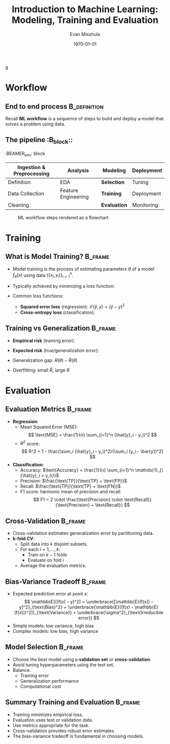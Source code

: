 #+TITLE: Introduction to Machine Learning: Modeling, Training and Evaluation
#+AUTHOR: Evan Misshula
#+DATE: \today
#+LANGUAGE: en

#+LATEX_HEADER: \usepackage[style=apa, backend=biber]{biblatex}
#+LATEX_HEADER: \DeclareLanguageMapping{american}{american-apa}
#+LATEX_HEADER: \addbibresource{./refs/refs.bib}
#+LATEX_HEADER: \AtEveryBibitem{\clearfield{note}}
#+LATEX_HEADER: \usepackage{endnotes}
#+LATEX_HEADER: \let\footnote=\endnote
#+LATEX_HEADER: \usepackage{./jtc}
#+STARTUP: beamer
#+OPTIONS: H:2 toc:nil num:t
#+LATEX_CLASS: beamer
#+LATEX_CLASS_OPTIONS: [aspectratio=169]
#+COLUMNS: %45ITEM %10BEAMER_ENV(Env) %10BEAMER_ACT(Act) %4BEAMER_COL(Col) %8BEAMER_OPT(Opt)
g
#+name: initialize_lang
#+source: configuration
#+begin_src emacs-lisp :results output :exports none
    (require 'ob-mermaid)
    (setq ob-mermaid-cli-path "/home/evan/.nvm/versions/node/v20.1.0/bin/mmdc")
    ;; Doesn't work
	       ;; first it is necessary to ensure that Org-mode loads support for the
		;; languages used by code blocks in this article
		(org-babel-do-load-languages
		 'org-babel-load-languages
		 '(
		   (ditaa      . t)     
		   (dot        . t)
		   (emacs-lisp . t)
		   (haskell    . t)
		   (org        . t)
		   (perl       . t)
		   (python     . t)
		   (R          . t)
		   (ruby       . t)
		   (plantuml   . t)
		   (mermaid    . t)
		   (sqlite     . t)))
		;; then we'll remove the need to confirm evaluation of each code
		;; block, NOTE: if you are concerned about execution of malicious code
		;; through code blocks, then comment out the following line
	    (add-to-list 'org-src-lang-modes '("plantuml" . plantuml))
	    (setq org-confirm-babel-evaluate nil)
	      (setq org-ditaa-jar-path "/usr/bin/ditaa")
	      (setq org-plantuml-jar-path "/usr/share/plantuml/plantuml.jar")
	      (add-to-list 'exec-path "/home/evan/.nvm/versions/node/v20.1.0/bin")
	;;      (setq org-mermaid-jar-path "/home/evan/.nvm/versions/node/v20.1.0/lib/node_modules/@mermaid-js/mermaid-cli/node_modules/mermaid
	;;    ")
      (setenv "PATH" (concat (getenv "PATH") ":/home/evan/.nvm/versions/node/v20.1.0/bin"))
      (add-to-list 'exec-path "/home/evan/.nvm/versions/node/v20.1.0/bin")

	     (setenv "PUPPETEER_EXECUTABLE_PATH" "/usr/bin/google-chrome-stable")
	     (setenv "PUPPETEER_DISABLE_SANDBOX" "1")
    (setq org-babel-mermaid-cli-path "/home/evan/.nvm/versions/node/v20.1.0/bin/mmdc")

(setq org-preview-latex-default-process 'dvipng)
(setq org-preview-latex-process-alist
      '((dvipng :programs ("latex" "dvipng")
                :description "dvi > png using dvipng"
                :message "You need to install latex and dvipng"
                :image-input-type "dvi"
                :image-output-type "png"
                :image-size-adjust (1.0 . 1.0)
                :latex-compiler ("latex -interaction nonstopmode -output-directory %o %f")
                :image-converter ("dvipng -D 300 -T tight -o %O %f"))))

(setq org-preview-latex-image-directory "ltximg/")

      ;; Add LaTeX block template and scaling
      (with-eval-after-load 'org
	(add-to-list 'org-structure-template-alist '("e" . "latex"))
	(plist-put org-format-latex-options :scale 3.0))


	     (setenv "PATH" (concat "/home/evan/.nvm/versions/node/v20.1.0/bin:" (getenv "PATH")))
	      ;; finally we'll customize the default behavior of Org-mode code blocks
		;; so that they can be used to display examples of Org-mode syntax
		(setf org-babel-default-header-args:org '((:exports . "code")))
		(setq org-babel-inline-result-wrap '%s)
		;; This gets rid of the wrapping around the results of evaluated org mode 
		;; in line code
		(setq reftex-default-bibliography '("/home/emisshula/proposal/mybib.bib"))
		(setq org-latex-prefer-user-labels t)
    ;;    (plist-put org-format-latex-options :scale 3.0)
	(global-set-key (kbd "C-c e") 'insEq)
#+end_src

#+RESULTS: configuration

* Workflow
** End to end process                                          :B_definition:
:PROPERTIES:
:BEAMER_env: definition
:END:
Recall *ML workflow* is a sequence of steps to build and deploy a model that
solves a problem using data.

** The pipeline                                                     :B_block::
:BEAMER_env: block
:END:

| Ingestion & Preprocessing | Analysis            | *Modeling*   | Deployment |
|---------------------------+---------------------+--------------+------------|
| Definition                | EDA                 | *Selection*  | Tuning     |
| Data Collection           | Feature Engineering | *Training*   | Deployment |
| Cleaning                  |                     | *Evaluation* | Monitoring |

** ML Workflow Graph                                                :B_frame:
:PROPERTIES:
:BEAMER_env: frame
:END:
#+CAPTION: ML workflow steps rendered as a flowchart
#+ATTR_LATEX: :width=0.8\linewidth
[[file:workflow.png]]


#+begin_src mermaid :file workflow.png  :exports results
  graph LR
    A[Ingestion] --> B[Analysis]
    B --> C[Modeling]
    C --> D[Deployment]
#+end_src

#+RESULTS:
[[file:workflow.png]]

* Training
** What is Model Training?                                          :B_frame:
:PROPERTIES:
:BEAMER_env: frame
:END:
- Model training is the process of estimating parameters $\theta$ of a model $f_\theta(x)$ using data $\{(x_i, y_i)\}_{i=1}^n$.
- Typically achieved by minimizing a loss function:
  \begin{equation}
  \hat{\theta} = \arg\min_\theta \frac{1}{n} \sum_{i=1}^n \mathcal{L}(f_\theta(x_i), y_i)
  \end{equation}
- Common loss functions:
  - **Squared error loss** (regression): $\mathcal{L}(\hat{y}, y) = (\hat{y} - y)^2$
  - **Cross-entropy loss** (classification): 
\begin{equation}
    \mathcal{L}(\hat{y}, y) = -\sum_{c} \1_{\{y = c\}} \log \hat{p}_c
\1_{\{x = 1\}}
\end{equation}



** Training vs Generalization                                       :B_frame:
:PROPERTIES:
:BEAMER_env: frame
:END:
- **Empirical risk** (training error):
  \begin{equation}
  \hat{R}(\theta) = \frac{1}{n} \sum_{i=1}^n \mathcal{L}(f_\theta(x_i), y_i)
  \end{equation}
- **Expected risk** (true/generalization error):
  \begin{equation}
  R(\theta) = \mathbb{E}_{(x,y) \sim \mathcal{D}} \left[ \mathcal{L}(f_\theta(x), y) \right]
  \end{equation}
- Generalization gap: $R(\theta) - \hat{R}(\theta)$
- Overfitting: small $\hat{R}$, large $R$

* Evaluation  
** Evaluation Metrics                                               :B_frame:
:PROPERTIES:
:BEAMER_env: frame
:END:
- *Regression*:
  - Mean Squared Error (MSE): 
    \[
    \text{MSE} = \frac{1}{n} \sum_{i=1}^n (\hat{y}_i - y_i)^2
    \]
  - $R^2$ score:
    \[
    R^2 = 1 - \frac{\sum_i (\hat{y}_i - y_i)^2}{\sum_i (y_i - \bar{y})^2}
    \]

- *Classification*:
  - Accuracy: \(\text{Accuracy} = \frac{1}{n} \sum_{i=1}^n \mathds{1}_{\{\hat{y}_i = y_i\}}\)
  - Precision: \(\frac{\text{TP}}{\text{TP} + \text{FP}}\)
  - Recall: \(\frac{\text{TP}}{\text{TP} + \text{FN}}\)
  - F1 score: harmonic mean of precision and recall
    \[
    F1 = 2 \cdot \frac{\text{Precision} \cdot \text{Recall}}{\text{Precision} + \text{Recall}}
    \]

** Cross-Validation                                                 :B_frame:
:PROPERTIES:
:BEAMER_env: frame
:END:
- Cross-validation estimates generalization error by partitioning data.
- *k-fold CV*:
  - Split data into $k$ disjoint subsets.
  - For each $i = 1, \ldots, k$:
    - Train on $k-1$ folds
    - Evaluate on fold $i$
  - Average the evaluation metrics.

** Bias-Variance Tradeoff                                           :B_frame:
:PROPERTIES:
:BEAMER_env: frame
:END:
- Expected prediction error at point $x$:
  \[
  \mathbb{E}[(f(x) - y)^2] = \underbrace{[\mathbb{E}(f(x)) - y]^2}_{\text{Bias}^2} + \underbrace{\mathbb{E}[(f(x) - \mathbb{E}(f(x)))^2]}_{\text{Variance}} + \underbrace{\sigma^2}_{\text{Irreducible error}}
  \]
- Simple models: low variance, high bias
- Complex models: low bias, high variance

** Model Selection                                                  :B_frame:
:PROPERTIES:
:BEAMER_env: frame
:END:
- Choose the best model using a *validation set* or *cross-validation*.
- Avoid tuning hyperparameters using the test set.
- Balance:
  - Training error
  - Generalization performance
  - Computational cost

** Summary Training and Evaluation                                  :B_frame:
:PROPERTIES:
:BEAMER_env: frame
:END:
- Training minimizes empirical loss.
- Evaluation uses test or validation data.
- Use metrics appropriate for the task.
- Cross-validation provides robust error estimates.
- The bias-variance tradeoff is fundamental in choosing models.

